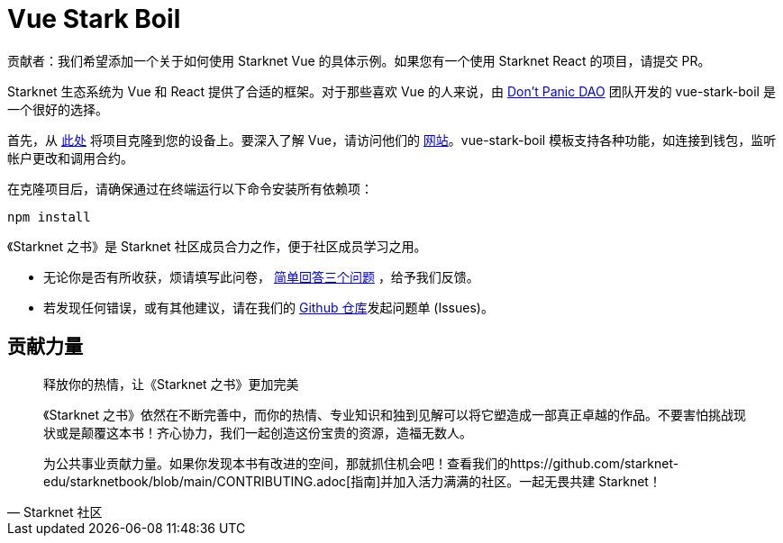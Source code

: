 [id="vue-stark-boil"]

= Vue Stark Boil

====
贡献者：我们希望添加一个关于如何使用 Starknet Vue 的具体示例。如果您有一个使用 Starknet React 的项目，请提交 PR。
====

Starknet 生态系统为 Vue 和 React 提供了合适的框架。对于那些喜欢 Vue 的人来说，由 https://github.com/dontpanicdao[Don't Panic DAO] 团队开发的 vue-stark-boil 是一个很好的选择。

首先，从 https://github.com/dontpanicdao/vue-stark-boil[此处] 将项目克隆到您的设备上。要深入了解 Vue，请访问他们的 https://vuejs.org/[网站]。vue-stark-boil 模板支持各种功能，如连接到钱包，监听帐户更改和调用合约。

在克隆项目后，请确保通过在终端运行以下命令安装所有依赖项：

[source, bash]
----
npm install
----


[附注]
====
《Starknet 之书》是 Starknet 社区成员合力之作，便于社区成员学习之用。

* 无论你是否有所收获，烦请填写此问卷， https://a.sprig.com/WTRtdlh2VUlja09lfnNpZDo4MTQyYTlmMy03NzdkLTQ0NDEtOTBiZC01ZjAyNDU0ZDgxMzU=[简单回答三个问题] ，给予我们反馈。
* 若发现任何错误，或有其他建议，请在我们的 https://github.com/starknet-edu/starknetbook/issues[Github 仓库]发起问题单 (Issues)。
====



== 贡献力量

[quote, Starknet 社区]

____

释放你的热情，让《Starknet 之书》更加完美

《Starknet 之书》依然在不断完善中，而你的热情、专业知识和独到见解可以将它塑造成一部真正卓越的作品。不要害怕挑战现状或是颠覆这本书！齐心协力，我们一起创造这份宝贵的资源，造福无数人。

为公共事业贡献力量。如果你发现本书有改进的空间，那就抓住机会吧！查看我们的https://github.com/starknet-edu/starknetbook/blob/main/CONTRIBUTING.adoc[指南]并加入活力满满的社区。一起无畏共建 Starknet！

____